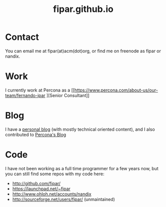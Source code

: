 #+TITLE: fipar.github.io 
#+HTML_HEAD: <link rel="stylesheet" type="text/css" href="style.css" />
* Contact 
You can email me at fipar(at)acm(dot)org, or find me on freenode as
fipar or nandix.  
* Work
I currently work at Percona as a [[https://www.percona.com/about-us/our-team/fernando-ipar
][Senior Consultant]]
* Blog 
I have a [[http://fernandoipar.com][personal blog]] (with mostly technical oriented content), and I
also contributed to [[https://www.percona.com/blog/author/fernando/][Percona's Blog]]
* Code
I have not been working as a full time programmer for a few years now,
but you can still find some repos with my code here: 
- http://github.com/fipar/ 
- https://launchpad.net/~fipar
- http://www.ohloh.net/accounts/nandix
- http://sourceforge.net/users/fipar/ (unmaintained)
